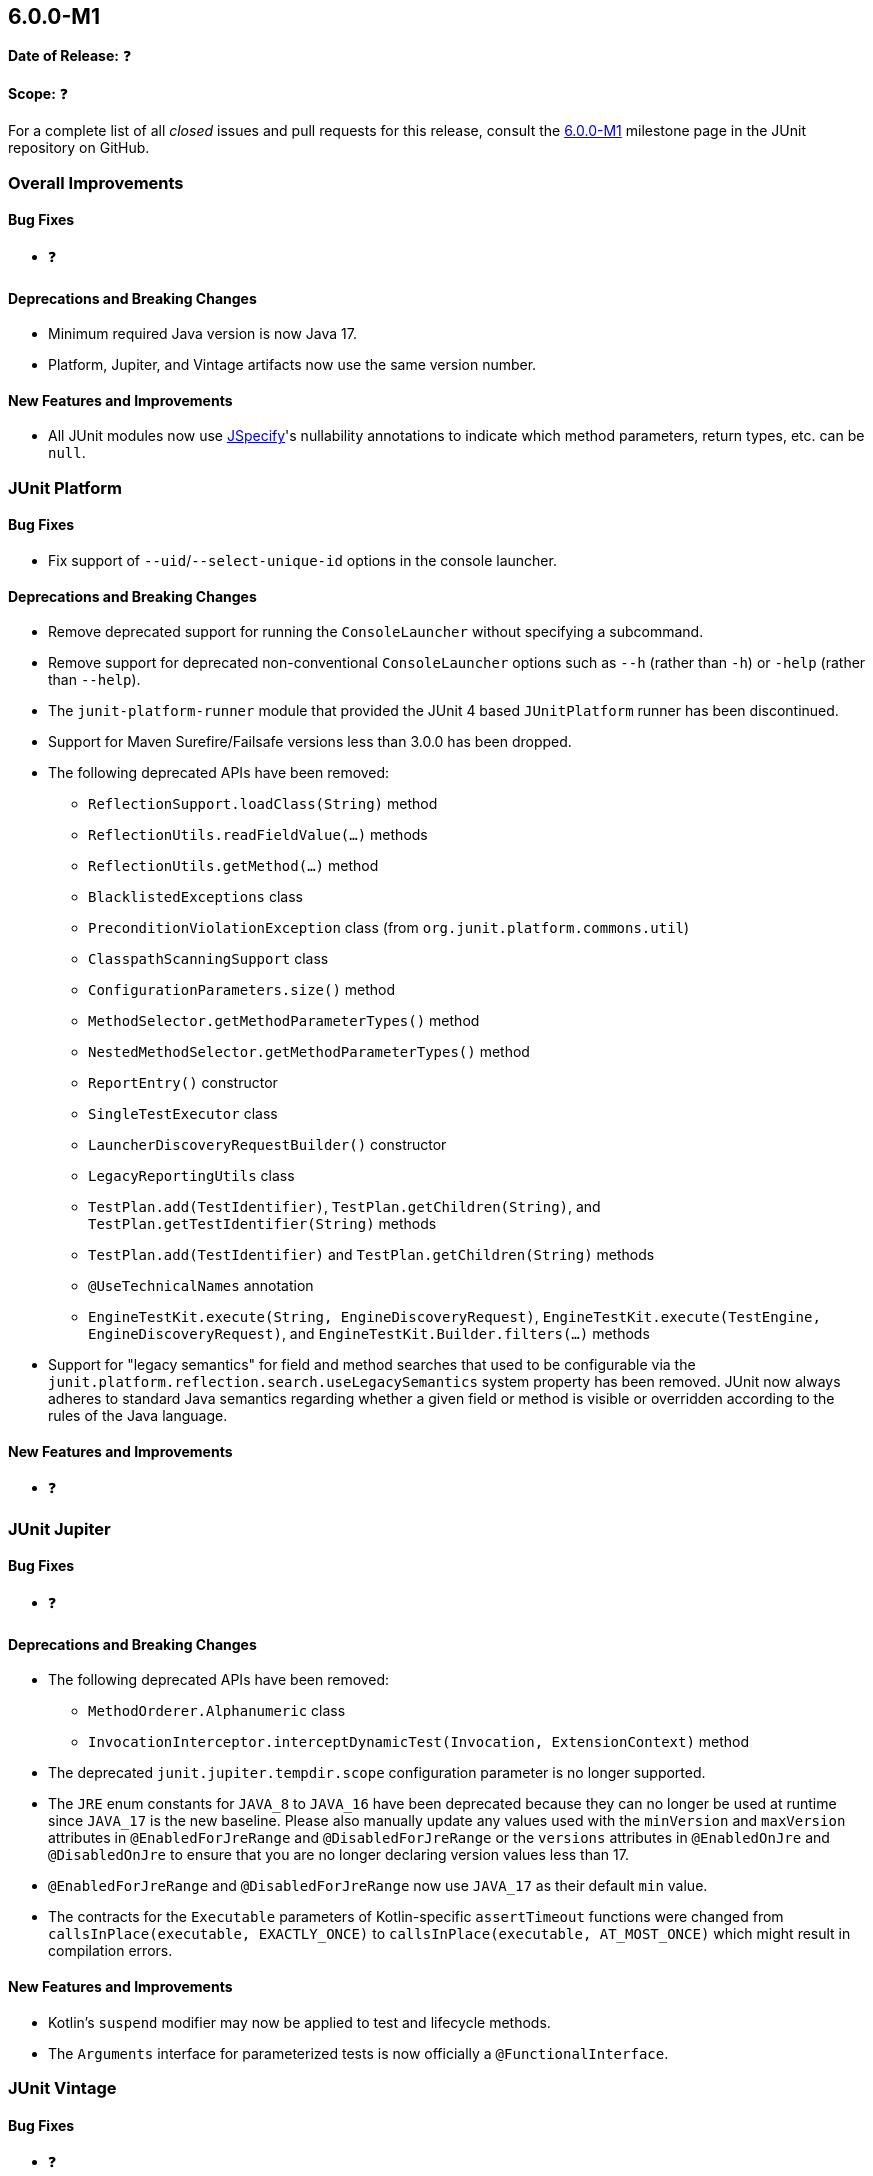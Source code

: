 [[release-notes-6.0.0-M1]]
== 6.0.0-M1

*Date of Release:* ❓

*Scope:* ❓

For a complete list of all _closed_ issues and pull requests for this release, consult the
link:{junit5-repo}+/milestone/87?closed=1+[6.0.0-M1] milestone page in the JUnit
repository on GitHub.


[[release-notes-6.0.0-M1-overall-improvements]]
=== Overall Improvements

[[release-notes-6.0.0-M1-overall-bug-fixes]]
==== Bug Fixes

* ❓

[[release-notes-6.0.0-M1-overall-deprecations-and-breaking-changes]]
==== Deprecations and Breaking Changes

* Minimum required Java version is now Java 17.
* Platform, Jupiter, and Vintage artifacts now use the same version number.

[[release-notes-6.0.0-M1-overall-new-features-and-improvements]]
==== New Features and Improvements

* All JUnit modules now use https://jspecify.dev/[JSpecify]'s nullability annotations to
  indicate which method parameters, return types, etc. can be `null`.


[[release-notes-6.0.0-M1-junit-platform]]
=== JUnit Platform

[[release-notes-6.0.0-M1-junit-platform-bug-fixes]]
==== Bug Fixes

* Fix support of `--uid`/`--select-unique-id` options in the console launcher.

[[release-notes-6.0.0-M1-junit-platform-deprecations-and-breaking-changes]]
==== Deprecations and Breaking Changes

* Remove deprecated support for running the `ConsoleLauncher` without specifying a
  subcommand.
* Remove support for deprecated non-conventional `ConsoleLauncher` options such as
  `--h` (rather than `-h`) or `-help` (rather than `--help`).
* The `junit-platform-runner` module that provided the JUnit 4 based `JUnitPlatform`
  runner has been discontinued.
* Support for Maven Surefire/Failsafe versions less than 3.0.0 has been dropped.
* The following deprecated APIs have been removed:
  - `ReflectionSupport.loadClass(String)` method
  - `ReflectionUtils.readFieldValue(...)` methods
  - `ReflectionUtils.getMethod(...)` method
  - `BlacklistedExceptions` class
  - `PreconditionViolationException` class (from `org.junit.platform.commons.util`)
  - `ClasspathScanningSupport` class
  - `ConfigurationParameters.size()` method
  - `MethodSelector.getMethodParameterTypes()` method
  - `NestedMethodSelector.getMethodParameterTypes()` method
  - `ReportEntry()` constructor
  - `SingleTestExecutor` class
  - `LauncherDiscoveryRequestBuilder()` constructor
  - `LegacyReportingUtils` class
  - `TestPlan.add(TestIdentifier)`, `TestPlan.getChildren(String)`, and
    `TestPlan.getTestIdentifier(String)` methods
  - `TestPlan.add(TestIdentifier)` and `TestPlan.getChildren(String)` methods
  - `@UseTechnicalNames` annotation
  - `EngineTestKit.execute(String, EngineDiscoveryRequest)`,
    `EngineTestKit.execute(TestEngine, EngineDiscoveryRequest)`, and
    `EngineTestKit.Builder.filters(...)` methods
* Support for "legacy semantics" for field and method searches that used to be
  configurable via the `junit.platform.reflection.search.useLegacySemantics` system
  property has been removed. JUnit now always adheres to standard Java semantics regarding
  whether a given field or method is visible or overridden according to the rules of the
  Java language.

[[release-notes-6.0.0-M1-junit-platform-new-features-and-improvements]]
==== New Features and Improvements

* ❓


[[release-notes-6.0.0-M1-junit-jupiter]]
=== JUnit Jupiter

[[release-notes-6.0.0-M1-junit-jupiter-bug-fixes]]
==== Bug Fixes

* ❓

[[release-notes-6.0.0-M1-junit-jupiter-deprecations-and-breaking-changes]]
==== Deprecations and Breaking Changes

* The following deprecated APIs have been removed:
  - `MethodOrderer.Alphanumeric` class
  - `InvocationInterceptor.interceptDynamicTest(Invocation, ExtensionContext)` method
* The deprecated `junit.jupiter.tempdir.scope` configuration parameter is no longer
  supported.
* The `JRE` enum constants for `JAVA_8` to `JAVA_16` have been deprecated because they can
  no longer be used at runtime since `JAVA_17` is the new baseline. Please also manually
  update any values used with the `minVersion` and `maxVersion` attributes in
  `@EnabledForJreRange` and `@DisabledForJreRange` or the `versions` attributes in
  `@EnabledOnJre` and `@DisabledOnJre` to ensure that you are no longer declaring version
  values less than 17.
* `@EnabledForJreRange` and `@DisabledForJreRange` now use `JAVA_17` as their default
  `min` value.
* The contracts for the `Executable` parameters of Kotlin-specific `assertTimeout`
  functions were changed from `callsInPlace(executable, EXACTLY_ONCE)` to
  `callsInPlace(executable, AT_MOST_ONCE)` which might result in compilation errors.

[[release-notes-6.0.0-M1-junit-jupiter-new-features-and-improvements]]
==== New Features and Improvements

* Kotlin's `suspend` modifier may now be applied to test and lifecycle methods.
* The `Arguments` interface for parameterized tests is now officially a
  `@FunctionalInterface`.


[[release-notes-6.0.0-M1-junit-vintage]]
=== JUnit Vintage

[[release-notes-6.0.0-M1-junit-vintage-bug-fixes]]
==== Bug Fixes

* ❓

[[release-notes-6.0.0-M1-junit-vintage-deprecations-and-breaking-changes]]
==== Deprecations and Breaking Changes

* ❓

[[release-notes-6.0.0-M1-junit-vintage-new-features-and-improvements]]
==== New Features and Improvements

* ❓
